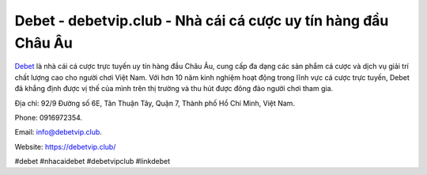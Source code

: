 Debet - debetvip.club - Nhà cái cá cược uy tín hàng đầu Châu Âu
===================================

`Debet <https://debetvip.club/>`_ là nhà cái cá cược trực tuyến uy tín hàng đầu Châu Âu, cung cấp đa dạng các sản phẩm cá cược và dịch vụ giải trí chất lượng cao cho người chơi Việt Nam. Với hơn 10 năm kinh nghiệm hoạt động trong lĩnh vực cá cược trực tuyến, Debet đã khẳng định được vị thế của mình trên thị trường và thu hút được đông đảo người chơi tham gia. 

Địa chỉ: 92/9 Đường số 6E, Tân Thuận Tây, Quận 7, Thành phố Hồ Chí Minh, Việt Nam. 

Phone: 0916972354.

Email: info@debetvip.club.

Website: https://debetvip.club/

#debet #nhacaidebet #debetvipclub #linkdebet

